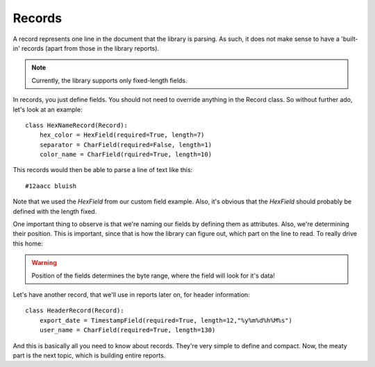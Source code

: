Records
=======

A record represents one line in the document that the library is parsing. As
such, it does not make sense to have a 'built-in' records (apart from those
in the library reports).

.. note:: Currently, the library supports only fixed-length fields.

In records, you just define fields. You should not need to override anything
in the Record class. So without further ado, let's look at an example::

    class HexNameRecord(Record):
        hex_color = HexField(required=True, length=7)
        separator = CharField(required=False, length=1)
        color_name = CharField(rquired=True, length=10)


This records would then be able to parse a line of text like this::

    #12aacc bluish

Note that we used the `HexField` from our custom field example. Also, it's
obvious that the `HexField` should probably be defined with the length fixed.

One important thing to observe is that we're naming our fields by defining them
as attributes. Also, we're determining their position. This is important, since
that is how the library can figure out, which part on the line to read. To
really drive this home:

.. warning:: Position of the fields determines the byte range, where the field
    will look for it's data!



Let's have another record, that we'll use in reports later on, for header
information::

    class HeaderRecord(Record):
        export_date = TimestampField(required=True, length=12,"%y%m%d%h%M%s")
        user_name = CharField(required=True, length=130)


And this is basically all you need to know about records. They're very simple
to define and compact. Now, the meaty part is the next topic, which is building
entire reports.